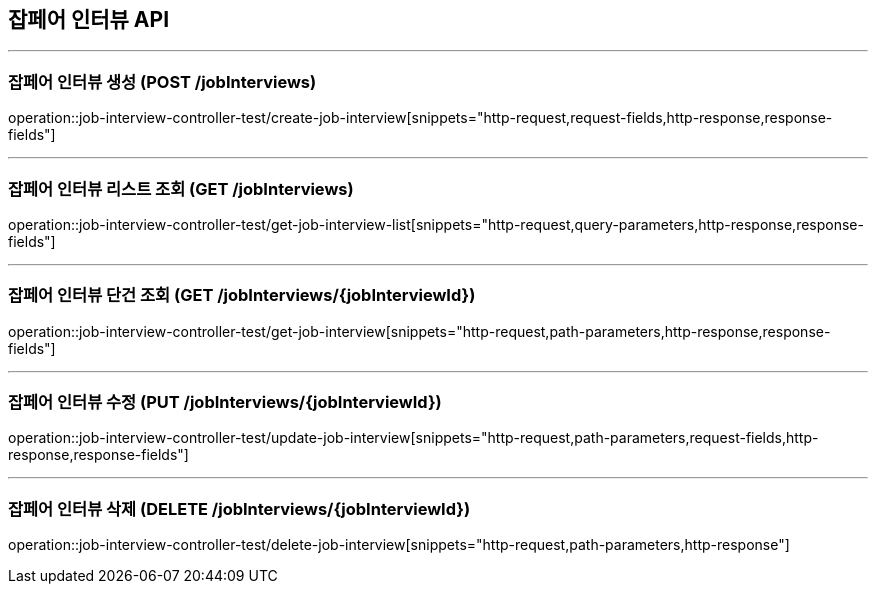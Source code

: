 == 잡페어 인터뷰 API
:source-highlighter: highlightjs

---
=== 잡페어 인터뷰 생성 (POST /jobInterviews)
====
operation::job-interview-controller-test/create-job-interview[snippets="http-request,request-fields,http-response,response-fields"]
====

---
=== 잡페어 인터뷰 리스트 조회 (GET /jobInterviews)
====
operation::job-interview-controller-test/get-job-interview-list[snippets="http-request,query-parameters,http-response,response-fields"]
====

---
=== 잡페어 인터뷰 단건 조회 (GET /jobInterviews/{jobInterviewId})
====
operation::job-interview-controller-test/get-job-interview[snippets="http-request,path-parameters,http-response,response-fields"]
====

---
=== 잡페어 인터뷰 수정 (PUT /jobInterviews/{jobInterviewId})
====
operation::job-interview-controller-test/update-job-interview[snippets="http-request,path-parameters,request-fields,http-response,response-fields"]
====

---
=== 잡페어 인터뷰 삭제 (DELETE /jobInterviews/{jobInterviewId})
====
operation::job-interview-controller-test/delete-job-interview[snippets="http-request,path-parameters,http-response"]
====
